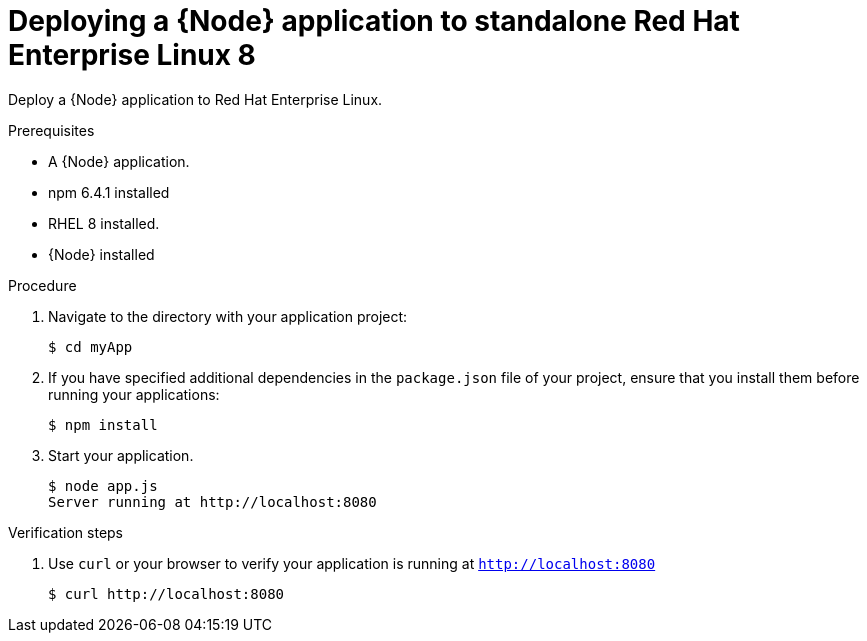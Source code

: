 [id='deploying-a-node-js-application-to-standalone-rhel8_{context}']
= Deploying a {Node} application to standalone Red Hat Enterprise Linux 8

Deploy a {Node} application to Red Hat Enterprise Linux.

.Prerequisites

* A {Node} application.
* npm 6.4.1 installed
* RHEL 8 installed.
* {Node} installed


.Procedure

. Navigate to the directory with your application project:
+
[source,bash,subs="attributes+",options="nowrap"]
----
$ cd myApp
----

. If you have specified additional dependencies in the `package.json` file of your project, ensure that you install them before running your applications:
+
[source,bash,options="nowrap",subs="attributes+"]
----
$ npm install
----

. Start your application.
+
[source,bash,options="nowrap",subs="attributes+"]
----
$ node app.js
Server running at http://localhost:8080
----

.Verification steps

. Use `curl` or your browser to verify your application is running at `http://localhost:8080`
+
[source,bash,options="nowrap"]
----
$ curl http://localhost:8080
----

